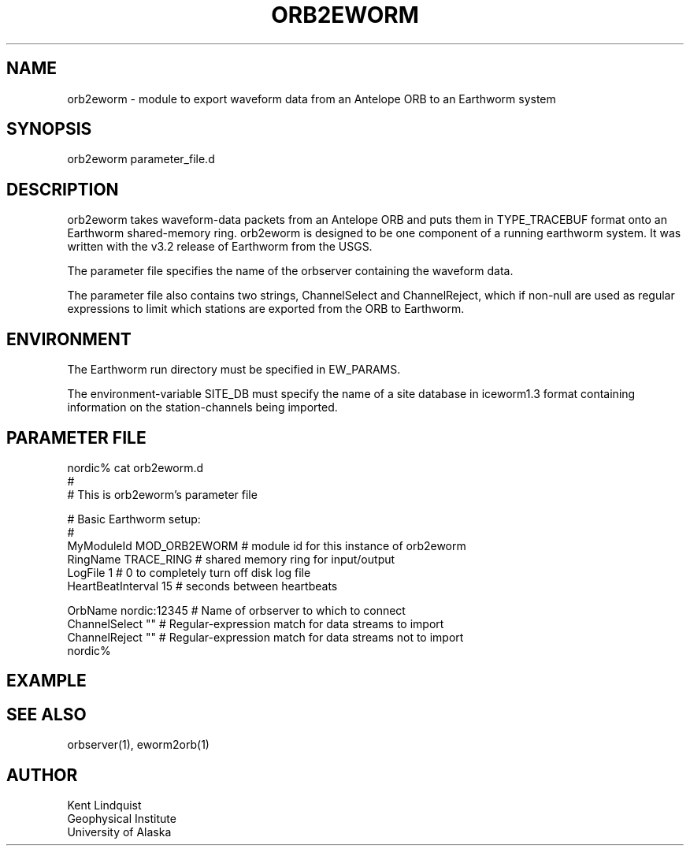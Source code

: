 .\" $Name$ $Date$
.TH ORB2EWORM 1 "$Date$"
.SH NAME
orb2eworm \- module to export waveform data from an Antelope ORB to an 
Earthworm system
.SH SYNOPSIS
.nf
orb2eworm parameter_file.d
.fi
.SH DESCRIPTION
orb2eworm takes waveform-data packets from an Antelope ORB and puts them in
TYPE_TRACEBUF format onto an Earthworm shared-memory ring. orb2eworm is designed
to be one component of a running earthworm system. It was written with the v3.2
release of Earthworm from the USGS. 

The parameter file specifies the name of the orbserver containing the waveform data.

The parameter file also contains two strings, ChannelSelect and ChannelReject,
which if non-null are used as regular expressions to limit which stations
are exported from the ORB to Earthworm. 
.SH ENVIRONMENT
The Earthworm run directory must be specified in EW_PARAMS. 

The environment-variable SITE_DB must specify the name of a site database in 
iceworm1.3 format containing information on the station-channels being imported. 
.SH PARAMETER FILE
.nf
nordic% cat orb2eworm.d
#
# This is orb2eworm's parameter file

#  Basic Earthworm setup:
#
MyModuleId         MOD_ORB2EWORM  # module id for this instance of orb2eworm 
RingName           TRACE_RING   # shared memory ring for input/output
LogFile            1           # 0 to completely turn off disk log file
HeartBeatInterval  15          # seconds between heartbeats

OrbName        nordic:12345  # Name of orbserver to which to connect
ChannelSelect  ""            # Regular-expression match for data streams to import
ChannelReject  ""            # Regular-expression match for data streams not to import
nordic%
.fi
.SH EXAMPLE
.RS .2i
.RE
.SH "SEE ALSO"
.nf
orbserver(1), eworm2orb(1)
.fi
.SH AUTHOR
.nf
Kent Lindquist
Geophysical Institute
University of Alaska
.fi
